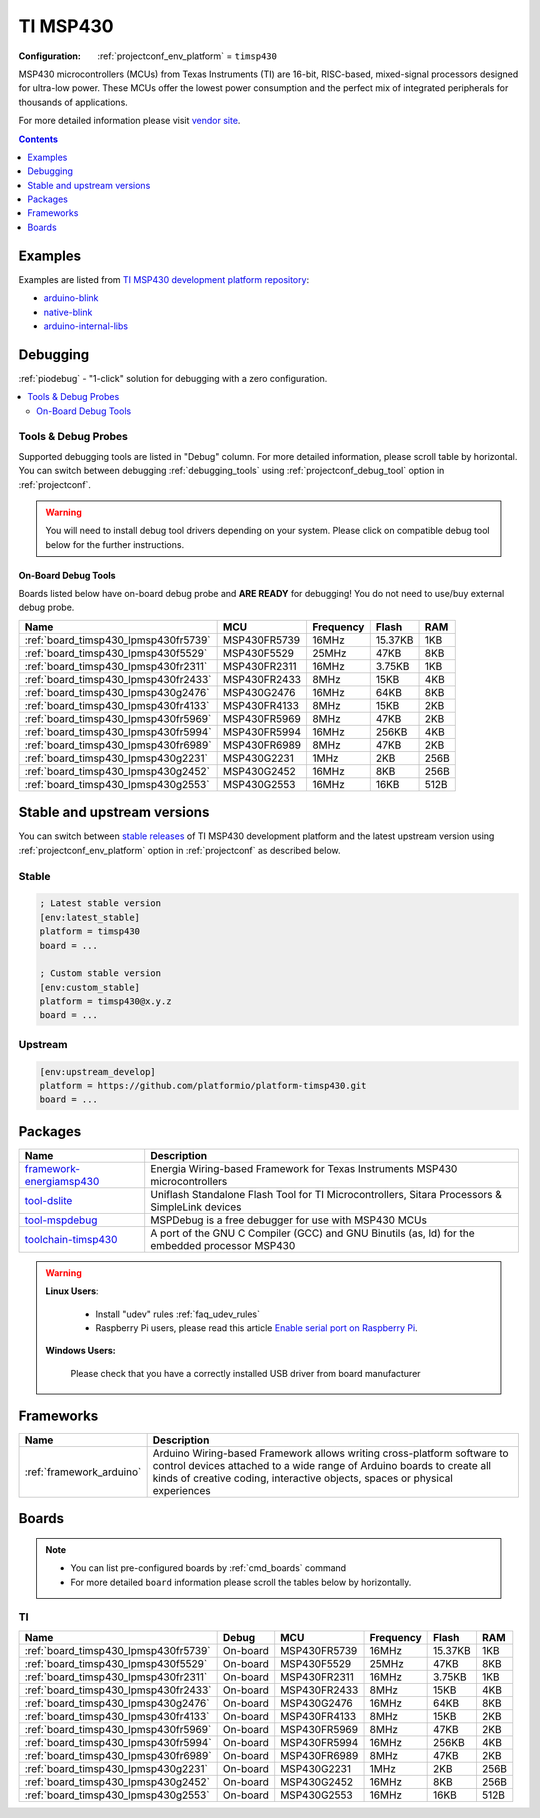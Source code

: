 ..  Copyright (c) 2014-present PlatformIO <contact@platformio.org>
    Licensed under the Apache License, Version 2.0 (the "License");
    you may not use this file except in compliance with the License.
    You may obtain a copy of the License at
       http://www.apache.org/licenses/LICENSE-2.0
    Unless required by applicable law or agreed to in writing, software
    distributed under the License is distributed on an "AS IS" BASIS,
    WITHOUT WARRANTIES OR CONDITIONS OF ANY KIND, either express or implied.
    See the License for the specific language governing permissions and
    limitations under the License.

.. _platform_timsp430:

TI MSP430
=========

:Configuration:
  :ref:`projectconf_env_platform` = ``timsp430``

MSP430 microcontrollers (MCUs) from Texas Instruments (TI) are 16-bit, RISC-based, mixed-signal processors designed for ultra-low power. These MCUs offer the lowest power consumption and the perfect mix of integrated peripherals for thousands of applications.

For more detailed information please visit `vendor site <http://www.ti.com/lsds/ti/microcontrollers_16-bit_32-bit/msp/overview.page?utm_source=platformio.org&utm_medium=docs>`_.

.. contents:: Contents
    :local:
    :depth: 1


Examples
--------

Examples are listed from `TI MSP430 development platform repository <https://github.com/platformio/platform-timsp430/tree/master/examples?utm_source=platformio.org&utm_medium=docs>`_:

* `arduino-blink <https://github.com/platformio/platform-timsp430/tree/master/examples/arduino-blink?utm_source=platformio.org&utm_medium=docs>`_
* `native-blink <https://github.com/platformio/platform-timsp430/tree/master/examples/native-blink?utm_source=platformio.org&utm_medium=docs>`_
* `arduino-internal-libs <https://github.com/platformio/platform-timsp430/tree/master/examples/arduino-internal-libs?utm_source=platformio.org&utm_medium=docs>`_

Debugging
---------

:ref:`piodebug` - "1-click" solution for debugging with a zero configuration.

.. contents::
    :local:


Tools & Debug Probes
~~~~~~~~~~~~~~~~~~~~

Supported debugging tools are listed in "Debug" column. For more detailed
information, please scroll table by horizontal.
You can switch between debugging :ref:`debugging_tools` using
:ref:`projectconf_debug_tool` option in :ref:`projectconf`.

.. warning::
    You will need to install debug tool drivers depending on your system.
    Please click on compatible debug tool below for the further instructions.


On-Board Debug Tools
^^^^^^^^^^^^^^^^^^^^

Boards listed below have on-board debug probe and **ARE READY** for debugging!
You do not need to use/buy external debug probe.


.. list-table::
    :header-rows:  1

    * - Name
      - MCU
      - Frequency
      - Flash
      - RAM
    * - :ref:`board_timsp430_lpmsp430fr5739`
      - MSP430FR5739
      - 16MHz
      - 15.37KB
      - 1KB
    * - :ref:`board_timsp430_lpmsp430f5529`
      - MSP430F5529
      - 25MHz
      - 47KB
      - 8KB
    * - :ref:`board_timsp430_lpmsp430fr2311`
      - MSP430FR2311
      - 16MHz
      - 3.75KB
      - 1KB
    * - :ref:`board_timsp430_lpmsp430fr2433`
      - MSP430FR2433
      - 8MHz
      - 15KB
      - 4KB
    * - :ref:`board_timsp430_lpmsp430g2476`
      - MSP430G2476
      - 16MHz
      - 64KB
      - 8KB
    * - :ref:`board_timsp430_lpmsp430fr4133`
      - MSP430FR4133
      - 8MHz
      - 15KB
      - 2KB
    * - :ref:`board_timsp430_lpmsp430fr5969`
      - MSP430FR5969
      - 8MHz
      - 47KB
      - 2KB
    * - :ref:`board_timsp430_lpmsp430fr5994`
      - MSP430FR5994
      - 16MHz
      - 256KB
      - 4KB
    * - :ref:`board_timsp430_lpmsp430fr6989`
      - MSP430FR6989
      - 8MHz
      - 47KB
      - 2KB
    * - :ref:`board_timsp430_lpmsp430g2231`
      - MSP430G2231
      - 1MHz
      - 2KB
      - 256B
    * - :ref:`board_timsp430_lpmsp430g2452`
      - MSP430G2452
      - 16MHz
      - 8KB
      - 256B
    * - :ref:`board_timsp430_lpmsp430g2553`
      - MSP430G2553
      - 16MHz
      - 16KB
      - 512B


Stable and upstream versions
----------------------------

You can switch between `stable releases <https://github.com/platformio/platform-timsp430/releases>`__
of TI MSP430 development platform and the latest upstream version using
:ref:`projectconf_env_platform` option in :ref:`projectconf` as described below.

Stable
~~~~~~

.. code-block:: ini

    ; Latest stable version
    [env:latest_stable]
    platform = timsp430
    board = ...

    ; Custom stable version
    [env:custom_stable]
    platform = timsp430@x.y.z
    board = ...

Upstream
~~~~~~~~

.. code-block:: ini

    [env:upstream_develop]
    platform = https://github.com/platformio/platform-timsp430.git
    board = ...


Packages
--------

.. list-table::
    :header-rows:  1

    * - Name
      - Description

    * - `framework-energiamsp430 <http://energia.nu/reference/?utm_source=platformio.org&utm_medium=docs>`__
      - Energia Wiring-based Framework for Texas Instruments MSP430 microcontrollers

    * - `tool-dslite <http://www.ti.com/tool/UNIFLASH?utm_source=platformio.org&utm_medium=docs>`__
      - Uniflash Standalone Flash Tool for TI Microcontrollers, Sitara Processors & SimpleLink devices

    * - `tool-mspdebug <https://dlbeer.co.nz/mspdebug/?utm_source=platformio.org&utm_medium=docs>`__
      - MSPDebug is a free debugger for use with MSP430 MCUs

    * - `toolchain-timsp430 <https://sourceforge.net/projects/mspgcc/?utm_source=platformio.org&utm_medium=docs>`__
      - A port of the GNU C Compiler (GCC) and GNU Binutils (as, ld) for the embedded processor MSP430

.. warning::
    **Linux Users**:

        * Install "udev" rules :ref:`faq_udev_rules`
        * Raspberry Pi users, please read this article
          `Enable serial port on Raspberry Pi <https://hallard.me/enable-serial-port-on-raspberry-pi/>`__.


    **Windows Users:**

        Please check that you have a correctly installed USB driver from board
        manufacturer


Frameworks
----------
.. list-table::
    :header-rows:  1

    * - Name
      - Description

    * - :ref:`framework_arduino`
      - Arduino Wiring-based Framework allows writing cross-platform software to control devices attached to a wide range of Arduino boards to create all kinds of creative coding, interactive objects, spaces or physical experiences

Boards
------

.. note::
    * You can list pre-configured boards by :ref:`cmd_boards` command
    * For more detailed ``board`` information please scroll the tables below by
      horizontally.

TI
~~

.. list-table::
    :header-rows:  1

    * - Name
      - Debug
      - MCU
      - Frequency
      - Flash
      - RAM
    * - :ref:`board_timsp430_lpmsp430fr5739`
      - On-board
      - MSP430FR5739
      - 16MHz
      - 15.37KB
      - 1KB
    * - :ref:`board_timsp430_lpmsp430f5529`
      - On-board
      - MSP430F5529
      - 25MHz
      - 47KB
      - 8KB
    * - :ref:`board_timsp430_lpmsp430fr2311`
      - On-board
      - MSP430FR2311
      - 16MHz
      - 3.75KB
      - 1KB
    * - :ref:`board_timsp430_lpmsp430fr2433`
      - On-board
      - MSP430FR2433
      - 8MHz
      - 15KB
      - 4KB
    * - :ref:`board_timsp430_lpmsp430g2476`
      - On-board
      - MSP430G2476
      - 16MHz
      - 64KB
      - 8KB
    * - :ref:`board_timsp430_lpmsp430fr4133`
      - On-board
      - MSP430FR4133
      - 8MHz
      - 15KB
      - 2KB
    * - :ref:`board_timsp430_lpmsp430fr5969`
      - On-board
      - MSP430FR5969
      - 8MHz
      - 47KB
      - 2KB
    * - :ref:`board_timsp430_lpmsp430fr5994`
      - On-board
      - MSP430FR5994
      - 16MHz
      - 256KB
      - 4KB
    * - :ref:`board_timsp430_lpmsp430fr6989`
      - On-board
      - MSP430FR6989
      - 8MHz
      - 47KB
      - 2KB
    * - :ref:`board_timsp430_lpmsp430g2231`
      - On-board
      - MSP430G2231
      - 1MHz
      - 2KB
      - 256B
    * - :ref:`board_timsp430_lpmsp430g2452`
      - On-board
      - MSP430G2452
      - 16MHz
      - 8KB
      - 256B
    * - :ref:`board_timsp430_lpmsp430g2553`
      - On-board
      - MSP430G2553
      - 16MHz
      - 16KB
      - 512B
